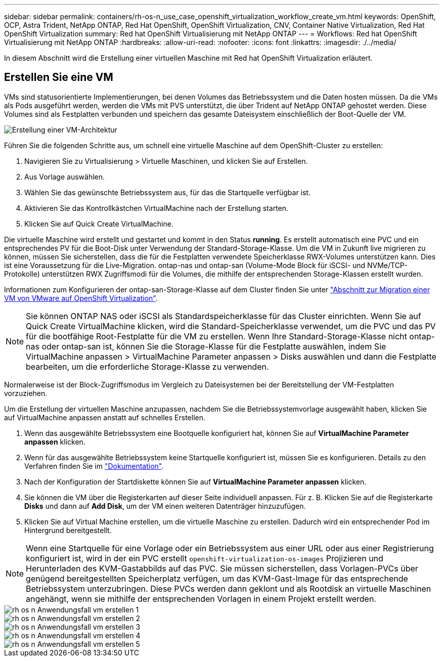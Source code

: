 ---
sidebar: sidebar 
permalink: containers/rh-os-n_use_case_openshift_virtualization_workflow_create_vm.html 
keywords: OpenShift, OCP, Astra Trident, NetApp ONTAP, Red Hat OpenShift, OpenShift Virtualization, CNV, Container Native Virtualization, Red Hat OpenShift Virtualization 
summary: Red hat OpenShift Virtualisierung mit NetApp ONTAP 
---
= Workflows: Red hat OpenShift Virtualisierung mit NetApp ONTAP
:hardbreaks:
:allow-uri-read: 
:nofooter: 
:icons: font
:linkattrs: 
:imagesdir: ./../media/


[role="lead"]
In diesem Abschnitt wird die Erstellung einer virtuellen Maschine mit Red hat OpenShift Virtualization erläutert.



== Erstellen Sie eine VM

VMs sind statusorientierte Implementierungen, bei denen Volumes das Betriebssystem und die Daten hosten müssen. Da die VMs als Pods ausgeführt werden, werden die VMs mit PVS unterstützt, die über Trident auf NetApp ONTAP gehostet werden. Diese Volumes sind als Festplatten verbunden und speichern das gesamte Dateisystem einschließlich der Boot-Quelle der VM.

image::redhat_openshift_image52.png[Erstellung einer VM-Architektur]

Führen Sie die folgenden Schritte aus, um schnell eine virtuelle Maschine auf dem OpenShift-Cluster zu erstellen:

. Navigieren Sie zu Virtualisierung > Virtuelle Maschinen, und klicken Sie auf Erstellen.
. Aus Vorlage auswählen.
. Wählen Sie das gewünschte Betriebssystem aus, für das die Startquelle verfügbar ist.
. Aktivieren Sie das Kontrollkästchen VirtualMachine nach der Erstellung starten.
. Klicken Sie auf Quick Create VirtualMachine.


Die virtuelle Maschine wird erstellt und gestartet und kommt in den Status *running*. Es erstellt automatisch eine PVC und ein entsprechendes PV für die Boot-Disk unter Verwendung der Standard-Storage-Klasse. Um die VM in Zukunft live migrieren zu können, müssen Sie sicherstellen, dass die für die Festplatten verwendete Speicherklasse RWX-Volumes unterstützen kann. Dies ist eine Voraussetzung für die Live-Migration. ontap-nas und ontap-san (Volume-Mode Block für iSCSI- und NVMe/TCP-Protokolle) unterstützen RWX Zugriffsmodi für die Volumes, die mithilfe der entsprechenden Storage-Klassen erstellt wurden.

Informationen zum Konfigurieren der ontap-san-Storage-Klasse auf dem Cluster finden Sie unter link:https://docs.netapp.com/us-en/netapp-solutions/containers/rh-os-n_use_case_openshift_virtualization_workflow_vm_migration_using_mtv.html["Abschnitt zur Migration einer VM von VMware auf OpenShift Virtualization"].


NOTE: Sie können ONTAP NAS oder iSCSI als Standardspeicherklasse für das Cluster einrichten. Wenn Sie auf Quick Create VirtualMachine klicken, wird die Standard-Speicherklasse verwendet, um die PVC und das PV für die bootfähige Root-Festplatte für die VM zu erstellen. Wenn Ihre Standard-Storage-Klasse nicht ontap-nas oder ontap-san ist, können Sie die Storage-Klasse für die Festplatte auswählen, indem Sie VirtualMachine anpassen > VirtualMachine Parameter anpassen > Disks auswählen und dann die Festplatte bearbeiten, um die erforderliche Storage-Klasse zu verwenden.

Normalerweise ist der Block-Zugriffsmodus im Vergleich zu Dateisystemen bei der Bereitstellung der VM-Festplatten vorzuziehen.

Um die Erstellung der virtuellen Maschine anzupassen, nachdem Sie die Betriebssystemvorlage ausgewählt haben, klicken Sie auf VirtualMachine anpassen anstatt auf schnelles Erstellen.

. Wenn das ausgewählte Betriebssystem eine Bootquelle konfiguriert hat, können Sie auf *VirtualMachine Parameter anpassen* klicken.
. Wenn für das ausgewählte Betriebssystem keine Startquelle konfiguriert ist, müssen Sie es konfigurieren. Details zu den Verfahren finden Sie im link:https://docs.openshift.com/container-platform/4.14/virt/virtual_machines/creating_vms_custom/virt-creating-vms-from-custom-images-overview.html["Dokumentation"].
. Nach der Konfiguration der Startdiskette können Sie auf *VirtualMachine Parameter anpassen* klicken.
. Sie können die VM über die Registerkarten auf dieser Seite individuell anpassen. Für z. B. Klicken Sie auf die Registerkarte *Disks* und dann auf *Add Disk*, um der VM einen weiteren Datenträger hinzuzufügen.
. Klicken Sie auf Virtual Machine erstellen, um die virtuelle Maschine zu erstellen. Dadurch wird ein entsprechender Pod im Hintergrund bereitgestellt.



NOTE: Wenn eine Startquelle für eine Vorlage oder ein Betriebssystem aus einer URL oder aus einer Registrierung konfiguriert ist, wird in der ein PVC erstellt `openshift-virtualization-os-images` Projizieren und Herunterladen des KVM-Gastabbilds auf das PVC. Sie müssen sicherstellen, dass Vorlagen-PVCs über genügend bereitgestellten Speicherplatz verfügen, um das KVM-Gast-Image für das entsprechende Betriebssystem unterzubringen. Diese PVCs werden dann geklont und als Rootdisk an virtuelle Maschinen angehängt, wenn sie mithilfe der entsprechenden Vorlagen in einem Projekt erstellt werden.

image::rh-os-n_use_case_vm_create_1.png[rh os n Anwendungsfall vm erstellen 1]

image::rh-os-n_use_case_vm_create_2.png[rh os n Anwendungsfall vm erstellen 2]

image::rh-os-n_use_case_vm_create_3.png[rh os n Anwendungsfall vm erstellen 3]

image::rh-os-n_use_case_vm_create_4.png[rh os n Anwendungsfall vm erstellen 4]

image::rh-os-n_use_case_vm_create_5.png[rh os n Anwendungsfall vm erstellen 5]

